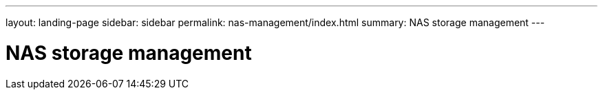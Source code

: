 ---
layout: landing-page
sidebar: sidebar
permalink: nas-management/index.html
summary: NAS storage management
---

= NAS storage management
:hardbreaks:
:linkattrs:
:imagesdir: ./media/

